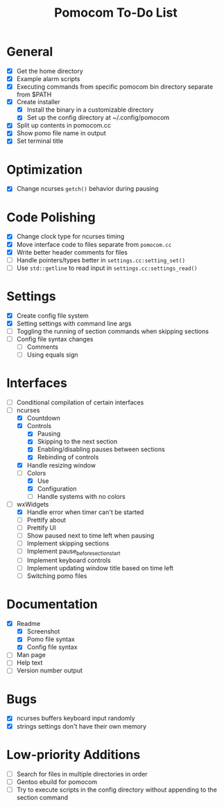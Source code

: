 #+TITLE: Pomocom To-Do List
* General
- [X] Get the home directory
- [X] Example alarm scripts
- [X] Executing commands from specific pomocom bin directory separate from $PATH
- [X] Create installer
  - [X] Install the binary in a customizable directory
  - [X] Set up the config directory at ~/.config/pomocom
- [X] Split up contents in pomocom.cc
- [X] Show pomo file name in output
- [X] Set terminal title

* Optimization
- [X] Change ncurses =getch()= behavior during pausing

* Code Polishing
- [X] Change clock type for ncurses timing
- [X] Move interface code to files separate from =pomocom.cc=
- [X] Write better header comments for files
- [ ] Handle pointers/types better in =settings.cc:setting_set()=
- [ ] Use =std::getline= to read input in =settings.cc:settings_read()=

* Settings
- [X] Create config file system
- [X] Setting settings with command line args
- [ ] Toggling the running of section commands when skipping sections
- [ ] Config file syntax changes
  - [ ] Comments
  - [ ] Using equals sign

* Interfaces
- [ ] Conditional compilation of certain interfaces
- [-] ncurses
  - [X] Countdown
  - [X] Controls
    - [X] Pausing
    - [X] Skipping to the next section
    - [X] Enabling/disabling pauses between sections
    - [X] Rebinding of controls
  - [X] Handle resizing window
  - [-] Colors
    - [X] Use
    - [X] Configuration
    - [ ] Handle systems with no colors
- [-] wxWidgets
  - [X] Handle error when timer can't be started
  - [ ] Prettify about
  - [ ] Prettify UI
  - [ ] Show paused next to time left when pausing
  - [ ] Implement skipping sections
  - [ ] Implement pause_before_section_start
  - [ ] Implement keyboard controls
  - [ ] Implement updating window title based on time left
  - [ ] Switching pomo files

* Documentation
- [X] Readme
  - [X] Screenshot
  - [X] Pomo file syntax
  - [X] Config file syntax
- [ ] Man page
- [ ] Help text
- [ ] Version number output

* Bugs
- [X] ncurses buffers keyboard input randomly
- [X] strings settings don't have their own memory

* Low-priority Additions
- [ ] Search for files in multiple directories in order
- [ ] Gentoo ebuild for pomocom
- [ ] Try to execute scripts in the config directory without appending to the section command
